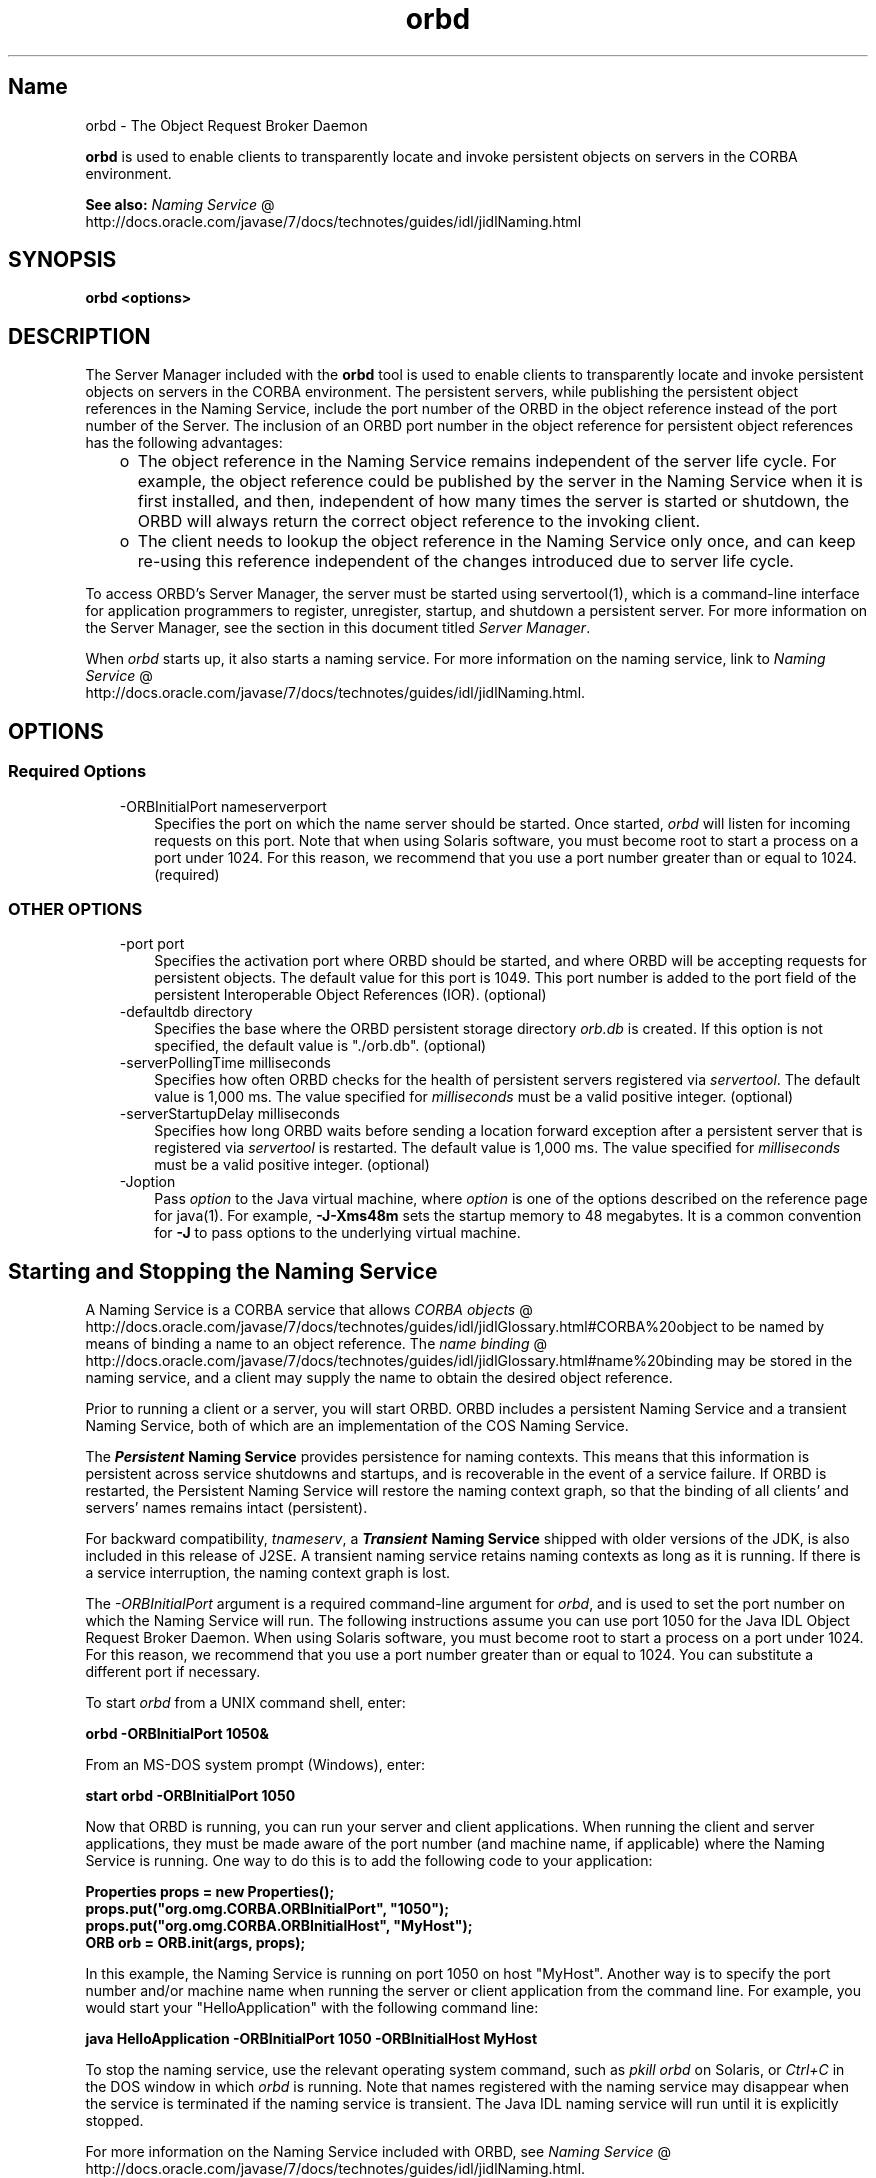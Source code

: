 ." Copyright (c) 2001, 2011, Oracle and/or its affiliates. All rights reserved.
." DO NOT ALTER OR REMOVE COPYRIGHT NOTICES OR THIS FILE HEADER.
."
." This code is free software; you can redistribute it and/or modify it
." under the terms of the GNU General Public License version 2 only, as
." published by the Free Software Foundation.
."
." This code is distributed in the hope that it will be useful, but WITHOUT
." ANY WARRANTY; without even the implied warranty of MERCHANTABILITY or
." FITNESS FOR A PARTICULAR PURPOSE.  See the GNU General Public License
." version 2 for more details (a copy is included in the LICENSE file that
." accompanied this code).
."
." You should have received a copy of the GNU General Public License version
." 2 along with this work; if not, write to the Free Software Foundation,
." Inc., 51 Franklin St, Fifth Floor, Boston, MA 02110-1301 USA.
."
." Please contact Oracle, 500 Oracle Parkway, Redwood Shores, CA 94065 USA
." or visit www.oracle.com if you need additional information or have any
." questions.
."
.TH orbd 1 "16 Mar 2012"

.LP
.SH "Name"
orbd \- The Object Request Broker Daemon
.LP
.LP
\f3orbd\fP is used to enable clients to transparently locate and invoke persistent objects on servers in the CORBA environment.
.LP
.LP
\f3See also:\fP 
.na
\f2Naming Service\fP @
.fi
http://docs.oracle.com/javase/7/docs/technotes/guides/idl/jidlNaming.html
.LP
.SH "SYNOPSIS"
.LP
.nf
\f3
.fl
orbd <\fP\f3options\fP\f3>
.fl
\fP
.fi

.LP
.SH "DESCRIPTION"
.LP
.LP
The Server Manager included with the \f3orbd\fP tool is used to enable clients to transparently locate and invoke persistent objects on servers in the CORBA environment. The persistent servers, while publishing the persistent object references in the Naming Service, include the port number of the ORBD in the object reference instead of the port number of the Server. The inclusion of an ORBD port number in the object reference for persistent object references has the following advantages:
.LP
.RS 3
.TP 2
o
The object reference in the Naming Service remains independent of the server life cycle. For example, the object reference could be published by the server in the Naming Service when it is first installed, and then, independent of how many times the server is started or shutdown, the ORBD will always return the correct object reference to the invoking client. 
.TP 2
o
The client needs to lookup the object reference in the Naming Service only once, and can keep re\-using this reference independent of the changes introduced due to server life cycle. 
.RE

.LP
.LP
To access ORBD's Server Manager, the server must be started using servertool(1), which is a command\-line interface for application programmers to register, unregister, startup, and shutdown a persistent server. For more information on the Server Manager, see the section in this document titled \f2Server Manager\fP.
.LP
.LP
When \f2orbd\fP starts up, it also starts a naming service. For more information on the naming service, link to 
.na
\f2Naming Service\fP @
.fi
http://docs.oracle.com/javase/7/docs/technotes/guides/idl/jidlNaming.html.
.LP
.SH "OPTIONS"
.LP
.SS 
Required Options
.LP
.RS 3
.TP 3
\-ORBInitialPort nameserverport 
Specifies the port on which the name server should be started. Once started, \f2orbd\fP will listen for incoming requests on this port. Note that when using Solaris software, you must become root to start a process on a port under 1024. For this reason, we recommend that you use a port number greater than or equal to 1024. (required) 
.RE

.LP
.LP

.LP
.SS 
OTHER OPTIONS
.LP
.RS 3
.TP 3
\-port port 
Specifies the activation port where ORBD should be started, and where ORBD will be accepting requests for persistent objects. The default value for this port is 1049. This port number is added to the port field of the persistent Interoperable Object References (IOR). (optional) 
.RE

.LP
.RS 3
.TP 3
\-defaultdb directory 
Specifies the base where the ORBD persistent storage directory \f2orb.db\fP is created. If this option is not specified, the default value is "./orb.db". (optional) 
.RE

.LP
.RS 3
.TP 3
\-serverPollingTime milliseconds 
Specifies how often ORBD checks for the health of persistent servers registered via \f2servertool\fP. The default value is 1,000 ms. The value specified for \f2milliseconds\fP must be a valid positive integer. (optional) 
.RE

.LP
.RS 3
.TP 3
\-serverStartupDelay milliseconds 
Specifies how long ORBD waits before sending a location forward exception after a persistent server that is registered via \f2servertool\fP is restarted. The default value is 1,000 ms. The value specified for \f2milliseconds\fP must be a valid positive integer. (optional) 
.RE

.LP
.RS 3
.TP 3
\-Joption 
Pass \f2option\fP to the Java virtual machine, where \f2option\fP is one of the options described on the reference page for java(1). For example, \f3\-J\-Xms48m\fP sets the startup memory to 48 megabytes. It is a common convention for \f3\-J\fP to pass options to the underlying virtual machine. 
.TP 3
 
.RE

.LP
.SH "Starting and Stopping the Naming Service"
.LP
.LP
A Naming Service is a CORBA service that allows 
.na
\f2CORBA objects\fP @
.fi
http://docs.oracle.com/javase/7/docs/technotes/guides/idl/jidlGlossary.html#CORBA%20object to be named by means of binding a name to an object reference. The 
.na
\f2name binding\fP @
.fi
http://docs.oracle.com/javase/7/docs/technotes/guides/idl/jidlGlossary.html#name%20binding may be stored in the naming service, and a client may supply the name to obtain the desired object reference.
.LP
.LP
Prior to running a client or a server, you will start ORBD. ORBD includes a persistent Naming Service and a transient Naming Service, both of which are an implementation of the COS Naming Service.
.LP
.LP
The \f4Persistent\fP\f3 Naming Service\fP provides persistence for naming contexts. This means that this information is persistent across service shutdowns and startups, and is recoverable in the event of a service failure. If ORBD is restarted, the Persistent Naming Service will restore the naming context graph, so that the binding of all clients' and servers' names remains intact (persistent).
.LP
.LP
\ 
.LP
.LP
For backward compatibility, \f2tnameserv\fP, a \f4Transient\fP\f3 Naming Service\fP shipped with older versions of the JDK, is also included in this release of J2SE. A transient naming service retains naming contexts as long as it is running. If there is a service interruption, the naming context graph is lost.
.LP
.LP
The \f2\-ORBInitialPort\fP argument is a required command\-line argument for \f2orbd\fP, and is used to set the port number on which the Naming Service will run. The following instructions assume you can use port 1050 for the Java\ IDL Object Request Broker Daemon. When using Solaris software, you must become root to start a process on a port under 1024. For this reason, we recommend that you use a port number greater than or equal to 1024. You can substitute a different port if necessary.
.LP
.LP
To start \f2orbd\fP from a UNIX command shell, enter:
.LP
.nf
\f3
.fl
  orbd \-ORBInitialPort 1050&
.fl
\fP
.fi

.LP
.LP
From an MS\-DOS system prompt (Windows), enter:
.LP
.nf
\f3
.fl
  start orbd \-ORBInitialPort 1050
.fl
\fP
.fi

.LP
.LP
Now that ORBD is running, you can run your server and client applications. When running the client and server applications, they must be made aware of the port number (and machine name, if applicable) where the Naming Service is running. One way to do this is to add the following code to your application:
.LP
.nf
\f3
.fl
        Properties props = new Properties();
.fl
        props.put("org.omg.CORBA.ORBInitialPort", "1050");
.fl
        props.put("org.omg.CORBA.ORBInitialHost", "MyHost");
.fl
        ORB orb = ORB.init(args, props);
.fl
\fP
.fi

.LP
.LP
In this example, the Naming Service is running on port 1050 on host "MyHost". Another way is to specify the port number and/or machine name when running the server or client application from the command line. For example, you would start your "HelloApplication" with the following command line:
.LP
.nf
\f3
.fl
     java HelloApplication \-ORBInitialPort 1050 \-ORBInitialHost MyHost
.fl
\fP
.fi

.LP
.LP
To stop the naming service, use the relevant operating system command, such as \f2pkill orbd\fP on Solaris, or \f2Ctrl+C\fP in the DOS window in which \f2orbd\fP is running. Note that names registered with the naming service may disappear when the service is terminated if the naming service is transient. The Java IDL naming service will run until it is explicitly stopped.
.LP
.LP
For more information on the Naming Service included with ORBD, see 
.na
\f2Naming Service\fP @
.fi
http://docs.oracle.com/javase/7/docs/technotes/guides/idl/jidlNaming.html.
.LP
.SH "Server Manager"
.LP
.LP
To access ORBD's Server Manager and run a persistent server, the server must be started using servertool(1), which is a command\-line interface for application programmers to register, unregister, startup, and shutdown a persistent server. When a server is started using \f2servertool\fP, it must be started on the same host and port on which \f2orbd\fP is executing. If the server is run on a different port, the information stored in the database for local contexts will be invalid and the service will not work properly.
.LP
.SS 
Server Manager: an Example
.LP
.LP
Using the 
.na
\f2sample tutorial\fP @
.fi
http://docs.oracle.com/javase/7/docs/technotes/guides/idl/jidlExample.html for our demonstration, you would run the \f2idlj\fP compiler and \f2javac\fP compiler as shown in the tutorial. To run the Server Manager, follow these steps for running the application:
.LP
.LP
Start \f2orbd\fP.
.LP
.LP
To start \f2orbd\fP from a UNIX command shell, enter:
.LP
.LP
\ 
.LP
.nf
\f3
.fl
  orbd \-ORBInitialPort 1050 
.fl
\fP
.fi

.LP
.LP
From an MS\-DOS system prompt (Windows), enter:
.LP
.nf
\f3
.fl
  start orbd \-ORBInitialPort 1050
.fl
\fP
.fi

.LP
.LP
Note that \f21050\fP is the port on which you want the name server to run. \f2\-ORBInitialPort\fP is a required command\-line argument. When using Solaris software, you must become root to start a process on a port under 1024. For this reason, we recommend that you use a port number greater than or equal to 1024.
.LP
.LP
Start the \f2servertool\fP:
.LP
.LP
To start the Hello server, enter:
.LP
.nf
\f3
.fl
  servertool \-ORBInitialPort 1050
.fl
\fP
.fi

.LP
.LP
Make sure the name server (\f2orbd\fP) port is the same as in the previous step, for example, \f2\-ORBInitialPort 1050\fP. The \f2servertool\fP must be started on the same port as the name server.
.LP
.LP
The \f2servertool\fP command line interface appears.
.LP
.LP

.LP
.LP
Start the Hello server from the \f2servertool\fP prompt:
.LP
.nf
\f3
.fl
  servertool  > register \-server HelloServer \-classpath . \-applicationName
.fl
                HelloServerApName
.fl
\fP
.fi

.LP
.LP
The \f2servertool\fP registers the server, assigns it the name of "HelloServerApName", and displays its server id, along with a listing of all registered servers.
.LP
.LP

.LP
.LP
Run the client application from another terminal window or prompt:
.LP
.LP
\ 
.LP
.nf
\f3
.fl
  java HelloClient \-ORBInitialPort 1050 \-ORBInitialHost localhost
.fl
\fP
.fi

.LP
.LP
For this example, you can omit \f2\-ORBInitialHost localhost\fP since the name server is running on the same host as the Hello client. If the name server is running on a different host, use \f2\-ORBInitialHost\fP \f2nameserverhost\fP to specify the host on which the IDL name server is running.
.LP
.LP
Specify the name server (\f2orbd\fP) port as done in the previous step, for example, \f2\-ORBInitialPort 1050\fP.
.LP
.LP
\ 
.LP
.LP
\ 
.LP
.LP
When you have finished experimenting with the Server Manager, be sure to shut down or kill the name server (\f2orbd\fP) and \f2servertool\fP.
.LP
.LP
To shut down \f2orbd\fP from a DOS prompt, select the window that is running the server and enter \f2Ctrl+C\fP to shut it down. To shut down \f2orbd\fPfrom a Unix shell, find the process, and kill it. The server will continue to wait for invocations until it is explicitly stopped.
.LP
.LP
To shut down the \f2servertool\fP, type \f2quit\fP and press the \f2Enter\fP key on the keyboard.
.LP
.SH "See Also"
.LP
.RS 3
.TP 2
o
.na
\f2Naming Service\fP @
.fi
http://docs.oracle.com/javase/7/docs/technotes/guides/idl/jidlNaming.html
.br
.TP 2
o
servertool(1) 
.RE

.LP
.br

.LP
 
